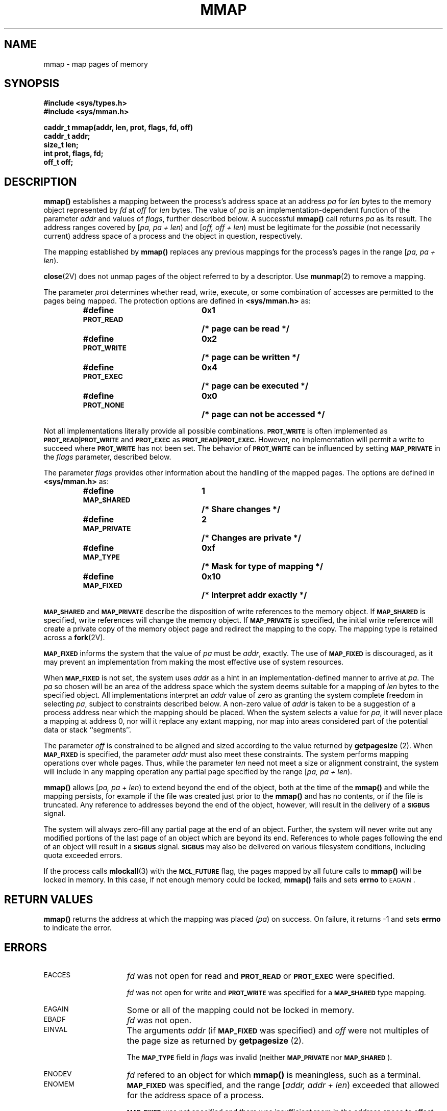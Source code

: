 .\" @(#)mmap.2 1.1 92/07/30 SMI;
.TH MMAP 2 "21 January 1990"
.SH NAME
mmap \- map pages of memory
.SH SYNOPSIS
.nf
.ft B
#include <sys/types.h>
#include <sys/mman.h>
.ft
.fi
.LP
.nf
.ft B
caddr_t mmap(addr, len, prot, flags, fd, off)
caddr_t addr;
size_t len;
int prot, flags, fd;
off_t off;
.ft R
.fi
.IX  mmap()  ""  \fLmmap()\fP
.IX  "memory management"  mmap()  ""  \fLmmap()\fP
.IX  "map memory pages \(em \fLmmap()\fP"
.SH DESCRIPTION
.LP
.B mmap(\|)
establishes a mapping between the process's address space
at
an address
.I pa
for
.I len
bytes to the memory object represented by
.I fd
at
.I off
for
.I len
bytes.  The value of
.I pa
is an implementation-dependent function of the parameter
.I addr
and values of
.IR flags ,
further described below.
A successful
.B mmap(\|)
call returns
.I pa
as its result.
The address ranges covered by
[\fIpa, pa + len\fP\^)
and
[\fIoff, off + len\fP\^)
must be legitimate for the
\fIpossible\fP (not necessarily current)
address space of a process and the object in question, respectively.
.LP
The mapping established by
.B mmap(\|)
replaces any previous mappings for the
process's pages in the range
[\fIpa, pa + len\fP\^).
.LP
.BR close (2V)
does not unmap pages of the object referred to by a descriptor.
Use
.BR munmap (2)
to remove a mapping.
.LP
The parameter
.I prot
determines whether read, write, execute,
or some combination of accesses are permitted to the
pages being mapped. The protection options are defined in
.B <sys/mman.h>
as:
.LP
.RS
.ta 25n 35n
.nf
.ft B
#define \s-1PROT_READ\s0	0x1	/* page can be read */
#define \s-1PROT_WRITE\s0	0x2	/* page can be written */
#define \s-1PROT_EXEC\s0	0x4	/* page can be executed */
#define \s-1PROT_NONE\s0	0x0	/* page can not be accessed */
.ft R
.fi
.RE
.LP
Not all implementations literally provide all possible combinations.
.SB PROT_WRITE
is often implemented as
.SB PROT_READ\^|\^PROT_WRITE
and
.SB PROT_EXEC
as
.SB PROT_READ\^|\^PROT_EXEC.
However, no implementation will permit a write to
succeed where
.SB PROT_WRITE
has not been set.  The behavior of
.SB PROT_WRITE
can be influenced by setting
.SB MAP_PRIVATE
in the
.I flags
parameter, described below.
.LP
The parameter
.I flags
provides other information about the handling of
the mapped pages.  The options are defined in
.B <sys/mman.h>
as:
.LP
.RS
.ta 25n 35n
.nf
.ft B
#define \s-1MAP_SHARED\s0	1	/* Share changes */
#define \s-1MAP_PRIVATE\s0	2	/* Changes are private */
#define \s-1MAP_TYPE\s0	0xf	/* Mask for type of mapping */
#define \s-1MAP_FIXED\s0	0x10	/* Interpret addr exactly */
.ft R
.fi
.RE
.LP
.SB MAP_SHARED
and
.SB MAP_PRIVATE
describe the disposition of write references to
the memory object.  If
.SB MAP_SHARED
is specified, write references will change
the memory object.  If
.SB MAP_PRIVATE
is specified, the initial write reference
will create a private copy of the memory object page and redirect the
mapping to the copy.  The mapping type is retained across a
.BR fork (2V).
.LP
.SB MAP_FIXED
informs the system that the value of
.I pa
must be
.IR addr ,
exactly.  The use of
.SB MAP_FIXED
is discouraged, as it may
prevent an implementation from making the most effective use of system
resources.
.br
.ne 8
.LP
When
.SB MAP_FIXED
is not set, the system uses
.I addr
as a hint in an
implementation-defined manner to arrive at
\fIpa\fP.  The
.I pa
so chosen will be an area of the address space which the system deems
suitable for a mapping of
.I len
bytes
to the specified object.  All implementations interpret
an
.I addr
value of zero as
granting the system complete freedom in selecting
.IR pa ,
subject to constraints described below.  A non-zero value
of
.I addr
is taken to be a suggestion of a process address near which
the
mapping should be placed.
When the system selects a value for
.IR pa ,
it will never place a mapping at address 0, nor will it
replace any extant mapping, nor map into areas considered part of the potential
data or stack ``segments''.
.LP
The parameter
.I off
is constrained to be
aligned and sized according to the value returned by
\fBgetpagesize\fP (2).
When
.SB MAP_FIXED
is specified, the parameter
.I addr
must also meet these constraints.
The system performs mapping operations over whole pages. 
Thus, while the parameter
.I len
need not meet a size or alignment constraint, the
system will include in any mapping operation any partial page specified
by the range
[\fIpa, pa + len\fP\^).
.LP
.B mmap(\|)
allows
[\fIpa, pa + len\fP\^)
to extend beyond the end of the object, both at the time of the
.B mmap(\|)
and while the mapping persists, for example if the file was created
just prior to the
.B mmap(\|)
and has no contents, or if the file is truncated.
Any reference to addresses beyond the end of the object, however, will result
in the delivery of a
.SB SIGBUS
signal.
.LP
The system will always zero-fill any partial page
at the end of an object.  Further, the system will never write out any
modified portions of the last page of an object which are beyond its end.
References to whole pages following the end of an object will result in a
.SB SIGBUS
signal.
.SB SIGBUS
may also be delivered on various
filesystem conditions, including quota exceeded errors.
.LP
If the process calls
.BR mlockall (3)
with the
.SB MCL_FUTURE
flag, the pages mapped by all future calls to
.B mmap(\|)
will be locked in memory.
In this case, if not enough memory could be locked,
.B mmap(\|)
fails and sets
.B errno
to
.SM EAGAIN\s0.
.SH RETURN VALUES
.LP
.B mmap(\|)
returns
the address at which the mapping was placed (\fIpa\fP\^)
on success.
On failure,
it returns
\-1
and sets
.B errno
to indicate the error.
.SH ERRORS
.TP 15
.SM EACCES
.I fd
was not open for read and
.SB PROT_READ
or
.SB PROT_EXEC
were specified.
.IP
.I fd
was not open for write and
.SB PROT_WRITE
was specified for a
.SB MAP_SHARED
type mapping.
.TP
.SM EAGAIN
Some or all of the mapping could not be locked in memory.
.TP
.SM EBADF
.I fd
was not open.
.TP
.SM EINVAL
The arguments
.I addr
(if
.SB MAP_FIXED
was specified)
and
.I off
were not multiples of the
page size as returned by
\fBgetpagesize\fP (2).
.IP
The
.SB MAP_TYPE
field in
.I flags
was invalid (neither
.SB MAP_PRIVATE
nor
.SM
.BR MAP_SHARED \s0).
.TP
.SM ENODEV
.I fd
refered to an object for which
.B mmap(\|)
is meaningless, such as a
terminal.
.TP
.SM ENOMEM
.SB MAP_FIXED
was specified, and
the range
[\fIaddr, addr + len\fP\^)
exceeded that allowed for
the address space of a process.
.IP
.SB MAP_FIXED
was not specified and there was insufficient room in the address space
to effect the mapping.
.TP
.SM ENXIO
Addresses in the range
[\fIoff, off + len\fP\^)
are invalid for
.IR fd .
.SH SEE ALSO
.BR fork (2V),
.BR getpagesize (2),
.BR mprotect (2),
.BR munmap (2),
.BR mlockall (3)
.\" 
